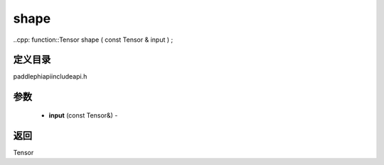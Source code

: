 .. _cn_api_paddle_experimental_shape:

shape
-------------------------------

..cpp: function::Tensor shape ( const Tensor & input ) ;

定义目录
:::::::::::::::::::::
paddle\phi\api\include\api.h

参数
:::::::::::::::::::::
	- **input** (const Tensor&) - 



返回
:::::::::::::::::::::
Tensor
